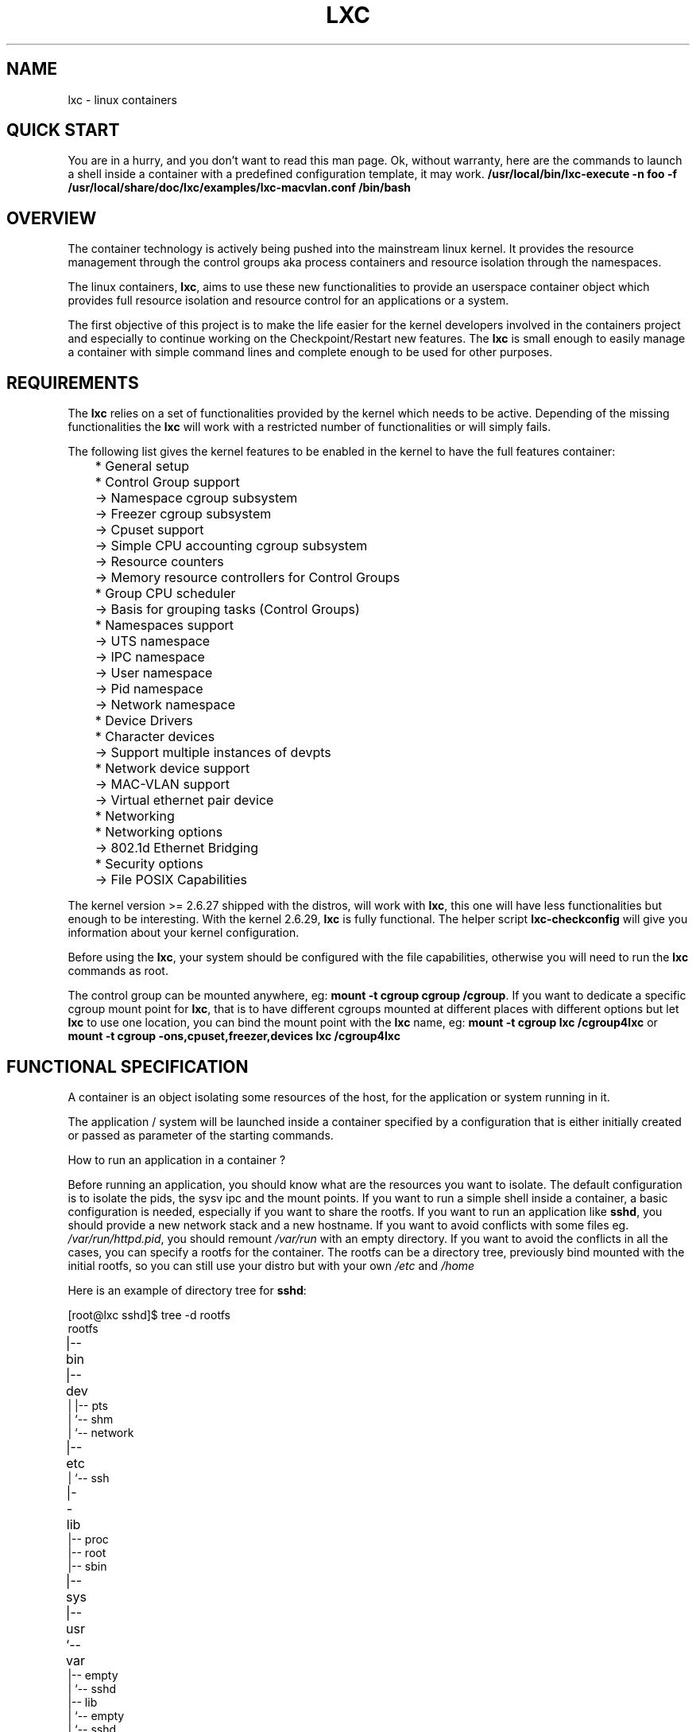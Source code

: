 .\\" auto-generated by docbook2man-spec $Revision: 1.2 $
.TH "LXC" "7" "Wed Dec 7 15:14:08 CST 2011" "Version 0.7.5" ""
.SH NAME
lxc \- linux containers
.SH "QUICK START"
.PP
You are in a hurry, and you don't want to read this man page. Ok,
without warranty, here are the commands to launch a shell inside
a container with a predefined configuration template, it may
work.
\fB/usr/local/bin/lxc-execute -n foo -f
/usr/local/share/doc/lxc/examples/lxc-macvlan.conf /bin/bash\fR
.SH "OVERVIEW"
.PP
The container technology is actively being pushed into the
mainstream linux kernel. It provides the resource management
through the control groups aka process containers and resource
isolation through the namespaces.
.PP
The linux containers, \fBlxc\fR, aims to use these
new functionalities to provide an userspace container object
which provides full resource isolation and resource control for
an applications or a system.
.PP
The first objective of this project is to make the life easier
for the kernel developers involved in the containers project and
especially to continue working on the Checkpoint/Restart new
features. The \fBlxc\fR is small enough to easily
manage a container with simple command lines and complete enough
to be used for other purposes.
.SH "REQUIREMENTS"
.PP
The \fBlxc\fR relies on a set of functionalities
provided by the kernel which needs to be active. Depending of
the missing functionalities the \fBlxc\fR will
work with a restricted number of functionalities or will simply
fails.
.PP
The following list gives the kernel features to be enabled in
the kernel to have the full features container:
.sp
.nf
	    * General setup
	      * Control Group support
	        -> Namespace cgroup subsystem
	        -> Freezer cgroup subsystem
	        -> Cpuset support
	        -> Simple CPU accounting cgroup subsystem
	        -> Resource counters
	          -> Memory resource controllers for Control Groups
	      * Group CPU scheduler
	        -> Basis for grouping tasks (Control Groups)
	      * Namespaces support
	        -> UTS namespace
	        -> IPC namespace
	        -> User namespace
	        -> Pid namespace
	        -> Network namespace
	    * Device Drivers
	      * Character devices
	        -> Support multiple instances of devpts
	      * Network device support
	        -> MAC-VLAN support
	        -> Virtual ethernet pair device
	    * Networking
	      * Networking options
	        -> 802.1d Ethernet Bridging
	    * Security options
	      -> File POSIX Capabilities
      
.sp
.fi
.PP
The kernel version >= 2.6.27 shipped with the distros, will
work with \fBlxc\fR, this one will have less
functionalities but enough to be interesting.
With the kernel 2.6.29, \fBlxc\fR is fully
functional.
The helper script \fBlxc-checkconfig\fR will give
you information about your kernel configuration.
.PP
Before using the \fBlxc\fR, your system should be
configured with the file capabilities, otherwise you will need
to run the \fBlxc\fR commands as root.
.PP
The control group can be mounted anywhere, eg:
\fBmount -t cgroup cgroup /cgroup\fR\&.
If you want to dedicate a specific cgroup mount point
for \fBlxc\fR, that is to have different cgroups
mounted at different places with different options but
let \fBlxc\fR to use one location, you can bind
the mount point with the \fBlxc\fR name, eg:
\fBmount -t cgroup lxc /cgroup4lxc\fR or
\fBmount -t cgroup -ons,cpuset,freezer,devices
lxc /cgroup4lxc\fR
.SH "FUNCTIONAL SPECIFICATION"
.PP
A container is an object isolating some resources of the host,
for the application or system running in it.
.PP
The application / system will be launched inside a
container specified by a configuration that is either
initially created or passed as parameter of the starting commands.
.PP
How to run an application in a container ?
.PP
Before running an application, you should know what are the
resources you want to isolate. The default configuration is to
isolate the pids, the sysv ipc and the mount points. If you want
to run a simple shell inside a container, a basic configuration
is needed, especially if you want to share the rootfs. If you
want to run an application like \fBsshd\fR, you
should provide a new network stack and a new hostname. If you
want to avoid conflicts with some files
eg. \fI/var/run/httpd.pid\fR, you should
remount \fI/var/run\fR with an empty
directory. If you want to avoid the conflicts in all the cases,
you can specify a rootfs for the container. The rootfs can be a
directory tree, previously bind mounted with the initial rootfs,
so you can still use your distro but with your
own \fI/etc\fR and \fI/home\fR
.PP
Here is an example of directory tree
for \fBsshd\fR:
.sp
.nf
	
[root@lxc sshd]$ tree -d rootfs
	
rootfs	
|-- bin	
|-- dev	
|   |-- pts
|   `-- shm
|       `-- network
|-- etc	
|   `-- ssh
|-- lib	
|-- proc
|-- root
|-- sbin
|-- sys	
|-- usr	
`-- var	
    |-- empty
    |   `-- sshd
    |-- lib
    |   `-- empty
    |       `-- sshd
    `-- run
        `-- sshd
      
.sp
.fi
and the mount points file associated with it:
.sp
.nf
	[root@lxc sshd]$ cat fstab

	/lib /home/root/sshd/rootfs/lib none ro,bind 0 0
	/bin /home/root/sshd/rootfs/bin none ro,bind 0 0
	/usr /home/root/sshd/rootfs/usr none ro,bind 0 0
	/sbin /home/root/sshd/rootfs/sbin none ro,bind 0 0
      
.sp
.fi
.PP
How to run a system in a container ?
.PP
Running a system inside a container is paradoxically easier
than running an application. Why ? Because you don't have to care
about the resources to be isolated, everything need to be
isolated, the other resources are specified as being isolated but
without configuration because the container will set them
up. eg. the ipv4 address will be setup by the system container
init scripts. Here is an example of the mount points file:
.sp
.nf
	[root@lxc debian]$ cat fstab

	/dev	/home/root/debian/rootfs/dev none bind 0 0
	/dev/pts /home/root/debian/rootfs/dev/pts  none bind 0 0
      
.sp
.fi
More information can be added to the container to facilitate the
configuration. For example, make accessible from the container
the resolv.conf file belonging to the host.
.sp
.nf
	/etc/resolv.conf /home/root/debian/rootfs/etc/resolv.conf none bind 0 0
      
.sp
.fi
.SS "CONTAINER LIFE CYCLE"
.PP
When the container is created, it contains the configuration
information. When a process is launched, the container will be
starting and running. When the last process running inside the
container exits, the container is stopped.
.PP
In case of failure when the container is initialized, it will
pass through the aborting state.
.sp
.nf

   ---------
  | STOPPED |<---------------
   ---------                 |
       |                     |
     start                   |
       |                     |
       V                     |
   ----------                |
  | STARTING |--error-       |
   ----------         |      |
       |              |      |
       V              V      |
   ---------    ----------   |
  | RUNNING |  | ABORTING |  |
   ---------    ----------   |
       |              |      |
  no process          |      |
       |              |      |
       V              |      |
   ----------         |      |
  | STOPPING |<-------       |
   ----------                |
       |                     |
        ---------------------

      
.sp
.fi
.SS "CONFIGURATION"
.PP
The container is configured through a configuration
file, the format of the configuration file is described in 
\fB\fIlxc.conf\fB\fR(5)
.SS "CREATING / DESTROYING CONTAINER  (PERSISTENT CONTAINER)"
.PP
A persistent container object can be
created via the \fBlxc-create\fR
command. It takes a container name as parameter and
optional configuration file and template.
The name is used by the different
commands to refer to this
container. The \fBlxc-destroy\fR command will
destroy the container object.
.sp
.nf
	  lxc-create -n foo
	  lxc-destroy -n foo
	
.sp
.fi
.SS "VOLATILE CONTAINER"
.PP
It is not mandatory to create a container object
before to start it.
The container can be directly started with a
configuration file as parameter.
.SS "STARTING / STOPPING CONTAINER"
.PP
When the container has been created, it is ready to run an
application / system.
This is the purpose of the \fBlxc-execute\fR and
\fBlxc-start\fR commands.
If the container was not created before
starting the application, the container will use the
configuration file passed as parameter to the command,
and if there is no such parameter either, then
it will use a default isolation.
If the application is ended, the container will be stopped also,
but if needed the \fBlxc-stop\fR command can
be used to kill the still running application.
.PP
Running an application inside a container is not exactly the
same thing as running a system. For this reason, there are two
different commands to run an application into a container:
.sp
.nf
	  lxc-execute -n foo [-f config] /bin/bash
	  lxc-start -n foo [-f config] [/bin/bash]
	
.sp
.fi
.PP
\fBlxc-execute\fR command will run the
specified command into the container via an intermediate
process, \fBlxc-init\fR\&.
This lxc-init after launching the specified command,
will wait for its end and all other reparented processes.
(that allows to support daemons in the container).
In other words, in the
container, \fBlxc-init\fR has the pid 1 and the
first process of the application has the pid 2.
.PP
\fBlxc-start\fR command will run directly the specified
command into the container.
The pid of the first process is 1. If no command is
specified \fBlxc-start\fR will
run \fI/sbin/init\fR\&.
.PP
To summarize, \fBlxc-execute\fR is for running
an application and \fBlxc-start\fR is better suited for
running a system.
.PP
If the application is no longer responding, is inaccessible or is
not able to finish by itself, a
wild \fBlxc-stop\fR command will kill all the
processes in the container without pity.
.sp
.nf
	  lxc-stop -n foo
	
.sp
.fi
.SS "CONNECT TO AN AVAILABLE TTY"
.PP
If the container is configured with the ttys, it is possible
to access it through them. It is up to the container to
provide a set of available tty to be used by the following
command. When the tty is lost, it is possible to reconnect it
without login again.
.sp
.nf
	  lxc-console -n foo -t 3
	
.sp
.fi
.SS "FREEZE / UNFREEZE CONTAINER"
.PP
Sometime, it is useful to stop all the processes belonging to
a container, eg. for job scheduling. The commands:
.sp
.nf
	  lxc-freeze -n foo
	
.sp
.fi
will put all the processes in an uninteruptible state and 
.sp
.nf
	  lxc-unfreeze -n foo
	
.sp
.fi
will resume them.
.PP
This feature is enabled if the cgroup freezer is enabled in the
kernel.
.SS "GETTING INFORMATION ABOUT CONTAINER"
.PP
When there are a lot of containers, it is hard to follow
what has been created or destroyed, what is running or what are
the pids running into a specific container. For this reason, the
following commands may be usefull:
.sp
.nf
	  lxc-ls
	  lxc-ps --name foo
	  lxc-info -n foo
	
.sp
.fi
.PP
\fBlxc-ls\fR lists the containers of the
system. The command is a script built on top
of \fBls\fR, so it accepts the options of the ls
commands, eg:
.sp
.nf
	  lxc-ls -C1
	
.sp
.fi
will display the containers list in one column or:
.sp
.nf
	  lxc-ls -l
	
.sp
.fi
will display the containers list and their permissions.
.PP
\fBlxc-ps\fR will display the pids for a specific
container. Like \fBlxc-ls\fR, \fBlxc-ps\fR
is built on top of \fBps\fR and accepts the same
options, eg:
.sp
.nf
lxc-ps --name foo --forest
.sp
.fi
will display the processes hierarchy for the processes
belonging the 'foo' container.
.sp
.nf
lxc-ps --lxc
.sp
.fi
will display all the containers and their processes.
.PP
\fBlxc-info\fR gives informations for a specific
container, at present time, only the state of the container is
displayed.
.PP
Here is an example on how the combination of these commands
allow to list all the containers and retrieve their state.
.sp
.nf
	  for i in $(lxc-ls -1); do
	    lxc-info -n $i
	  done
	
.sp
.fi
And displaying all the pids of all the containers:
.sp
.nf
	  for i in $(lxc-ls -1); do
	    lxc-ps --name $i --forest
	  done
	
.sp
.fi
.PP
\fBlxc-netstat\fR display network information for
a specific container. This command is built on top of
the \fBnetstat\fR command and will accept its
options
.PP
The following command will display the socket informations for
the container 'foo'.
.sp
.nf
	  lxc-netstat -n foo -tano
	
.sp
.fi
.SS "MONITORING CONTAINER"
.PP
It is sometime useful to track the states of a container,
for example to monitor it or just to wait for a specific
state in a script.
.PP
\fBlxc-monitor\fR command will monitor one or
several containers. The parameter of this command accept a
regular expression for example:
.sp
.nf
	  lxc-monitor -n "foo|bar"
	
.sp
.fi
will monitor the states of containers named 'foo' and 'bar', and:
.sp
.nf
	  lxc-monitor -n ".*"
	
.sp
.fi
will monitor all the containers.
.PP
For a container 'foo' starting, doing some work and exiting,
the output will be in the form:
.sp
.nf
\&'foo' changed state to [STARTING]
\&'foo' changed state to [RUNNING]
\&'foo' changed state to [STOPPING]
\&'foo' changed state to [STOPPED]
	
.sp
.fi
.PP
\fBlxc-wait\fR command will wait for a specific
state change and exit. This is useful for scripting to
synchronize the launch of a container or the end. The
parameter is an ORed combination of different states. The
following example shows how to wait for a container if he went
to the background.
.sp
.nf

	  # launch lxc-wait in background
	  lxc-wait -n foo -s STOPPED &
	  LXC_WAIT_PID=$!

	  # this command goes in background
	  lxc-execute -n foo mydaemon &

	  # block until the lxc-wait exits
	  # and lxc-wait exits when the container
	  # is STOPPED
	  wait $LXC_WAIT_PID
	  echo "'foo' is finished"

	
.sp
.fi
.SS "SETTING THE CONTROL GROUP FOR CONTAINER"
.PP
The container is tied with the control groups, when a
container is started a control group is created and associated
with it. The control group properties can be read and modified
when the container is running by using the lxc-cgroup command.
.PP
\fBlxc-cgroup\fR command is used to set or get a
control group subsystem which is associated with a
container. The subsystem name is handled by the user, the
command won't do any syntax checking on the subsystem name, if
the subsystem name does not exists, the command will fail.
.PP
.sp
.nf
	  lxc-cgroup -n foo cpuset.cpus
	
.sp
.fi
will display the content of this subsystem.
.sp
.nf
	  lxc-cgroup -n foo cpu.shares 512
	
.sp
.fi
will set the subsystem to the specified value.
.SH "BUGS"
.PP
The \fBlxc\fR is still in development, so the
command syntax and the API can change. The version 1.0.0 will be
the frozen version.
.SH "SEE ALSO"
.PP
\fBlxc\fR(1),
\fBlxc-create\fR(1),
\fBlxc-destroy\fR(1),
\fBlxc-start\fR(1),
\fBlxc-stop\fR(1),
\fBlxc-execute\fR(1),
\fBlxc-kill\fR(1),
\fBlxc-console\fR(1),
\fBlxc-monitor\fR(1),
\fBlxc-wait\fR(1),
\fBlxc-cgroup\fR(1),
\fBlxc-ls\fR(1),
\fBlxc-ps\fR(1),
\fBlxc-info\fR(1),
\fBlxc-freeze\fR(1),
\fBlxc-unfreeze\fR(1),
\fBlxc.conf\fR(5)
.SH "AUTHOR"
.PP
Daniel Lezcano <daniel.lezcano@free.fr>

